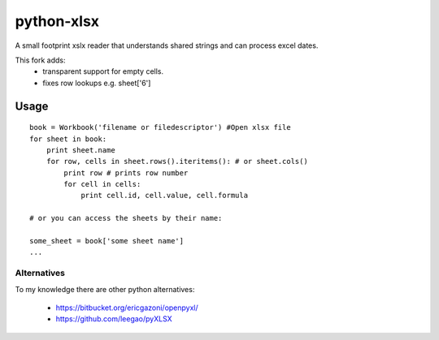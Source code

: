 python-xlsx
===========

A small footprint xslx reader that understands shared strings and can process
excel dates.

This fork adds:
    * transparent support for empty cells.
    * fixes row lookups e.g. sheet['6']

Usage
+++++++

::

    book = Workbook('filename or filedescriptor') #Open xlsx file
    for sheet in book:
        print sheet.name
        for row, cells in sheet.rows().iteritems(): # or sheet.cols()
            print row # prints row number
            for cell in cells:
                print cell.id, cell.value, cell.formula

    # or you can access the sheets by their name:

    some_sheet = book['some sheet name']
    ...

Alternatives
------------

To my knowledge there are other python alternatives:

 * https://bitbucket.org/ericgazoni/openpyxl/
 * https://github.com/leegao/pyXLSX
